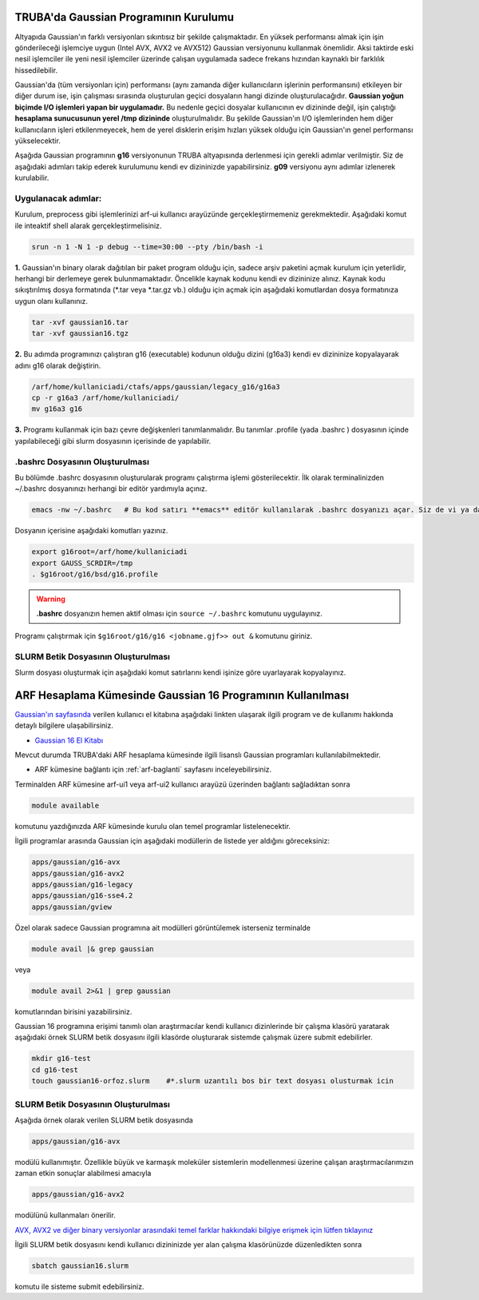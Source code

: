 ======================================
TRUBA'da Gaussian Programının Kurulumu
======================================

Altyapıda Gaussian'ın farklı versiyonları sıkıntısız bir şekilde çalışmaktadır. En yüksek performansı almak için işin gönderileceği işlemciye uygun (Intel AVX, AVX2 ve AVX512) Gaussian versiyonunu kullanmak önemlidir. Aksi taktirde eski nesil işlemciler ile yeni nesil işlemciler üzerinde çalışan uygulamada sadece frekans hızından kaynaklı bir farklılık hissedilebilir. 

Gaussian'da (tüm versiyonları için) performansı (aynı zamanda diğer kullanıcıların işlerinin performansını) etkileyen bir diğer durum ise, işin çalışması sırasında oluşturulan geçici dosyaların hangi dizinde oluşturulacağıdır. **Gaussian yoğun biçimde I/O işlemleri yapan bir uygulamadır.** Bu nedenle geçici dosyalar kullanıcının ev dizininde değil, işin çalıştığı **hesaplama sunucusunun yerel /tmp dizininde** oluşturulmalıdır. Bu şekilde Gaussian'ın I/O işlemlerinden hem diğer kullanıcıların işleri etkilenmeyecek, hem de yerel disklerin erişim hızları yüksek olduğu için Gaussian'ın genel performansı yükselecektir. 

Aşağıda Gaussian programının **g16** versiyonunun TRUBA altyapısında derlenmesi için gerekli adımlar verilmiştir. Siz de aşağıdaki adımları takip  ederek kurulumunu kendi ev dizininizde yapabilirsiniz. **g09** versiyonu aynı adımlar izlenerek kurulabilir.

--------------------
Uygulanacak adımlar:
--------------------

Kurulum, preprocess gibi işlemlerinizi arf-ui kullanıcı arayüzünde gerçekleştirmemeniz gerekmektedir. Aşağıdaki komut ile inteaktif shell alarak gerçekleştirmelisiniz.

.. code-block:: bash

  srun -n 1 -N 1 -p debug --time=30:00 --pty /bin/bash -i


**1.** Gaussian'ın binary olarak dağıtılan bir paket program olduğu için, sadece arşiv paketini açmak kurulum için yeterlidir, herhangi bir derlemeye gerek bulunmamaktadır. Öncelikle kaynak kodunu kendi ev dizininize alınız. Kaynak kodu sıkıştırılmış dosya formatında (\*.tar veya \*.tar.gz vb.) olduğu için açmak için aşağıdaki komutlardan dosya formatınıza uygun olanı kullanınız.

.. code-block:: bash

 tar -xvf gaussian16.tar 
 tar -xvf gaussian16.tgz

**2.** Bu adımda programınızı çalıştıran g16 (executable) kodunun olduğu dizini (g16a3) kendi ev dizininize kopyalayarak adını g16 
olarak değiştirin.  


.. code-block:: bash

  /arf/home/kullaniciadi/ctafs/apps/gaussian/legacy_g16/g16a3
  cp -r g16a3 /arf/home/kullaniciadi/
  mv g16a3 g16

**3.** Programı kullanmak için bazı çevre değişkenleri tanımlanmalıdır. Bu tanımlar .profile (yada .bashrc ) dosyasının içinde yapılabileceği gibi slurm dosyasının içerisinde de yapılabilir.

---------------------------------
 .bashrc Dosyasının Oluşturulması 
---------------------------------

Bu bölümde .bashrc dosyasının oluşturularak programı çalıştırma işlemi gösterilecektir. İlk olarak terminalinizden ~/.bashrc dosyanınızı herhangi bir editör yardımıyla açınız.

.. code-block:: bash

  emacs -nw ~/.bashrc   # Bu kod satırı **emacs** editör kullanılarak .bashrc dosyanızı açar. Siz de vi ya da nano gibi editörlerle aynı işlemi uygulayabilirsiniz. 
 
Dosyanın içerisine aşağıdaki komutları yazınız.

.. code-block:: bash

  export g16root=/arf/home/kullaniciadi
  export GAUSS_SCRDIR=/tmp
  . $g16root/g16/bsd/g16.profile

.. warning:: 

  **.bashrc** dosyanızın hemen aktif olması için ``source ~/.bashrc`` komutunu uygulayınız.

Programı çalıştırmak için ``$g16root/g16/g16 <jobname.gjf>> out &`` komutunu giriniz.

--------------------------------------
SLURM Betik Dosyasının Oluşturulması 
--------------------------------------

Slurm dosyası oluşturmak için aşağıdaki komut satırlarını kendi işinize göre uyarlayarak kopyalayınız. 

.. _arf-g16-kilavuzu:

============================================================
ARF Hesaplama Kümesinde Gaussian 16 Programının Kullanılması
============================================================

`Gaussian'ın sayfasında <http://gaussian.com/>`_ verilen kullanıcı el kitabına aşağıdaki linkten ulaşarak ilgili program ve de kullanımı hakkında detaylı bilgilere ulaşabilirsiniz.

* `Gaussian 16 El Kitabı <http://gaussian.com/man/>`_

Mevcut durumda TRUBA'daki ARF hesaplama kümesinde ilgili lisanslı Gaussian programları kullanılabilmektedir.

* ARF kümesine bağlantı için :ref:`arf-baglanti` sayfasını inceleyebilirsiniz.

Terminalden ARF kümesine arf-ui1 veya arf-ui2 kullanıcı arayüzü üzerinden bağlantı sağladıktan sonra  

.. code-block:: bash

    module available

komutunu yazdığınızda ARF kümesinde kurulu olan temel programlar listelenecektir. 

.. image:: /assets/gaussian/terminal-module.png
   :align: center
   :width: 900px

İlgili programlar arasında Gaussian için aşağıdaki modüllerin de listede yer aldığını göreceksiniz:


.. code-block:: bash

    apps/gaussian/g16-avx
    apps/gaussian/g16-avx2
    apps/gaussian/g16-legacy
    apps/gaussian/g16-sse4.2
    apps/gaussian/gview

Özel olarak sadece Gaussian programına ait modülleri görüntülemek isterseniz terminalde

.. code-block:: bash

    module avail |& grep gaussian

veya

.. code-block:: bash

    module avail 2>&1 | grep gaussian

komutlarından birisini yazabilirsiniz.


Gaussian 16 programına erişimi tanımlı olan araştırmacılar kendi kullanıcı dizinlerinde bir çalışma klasörü yaratarak aşağıdaki örnek SLURM betik dosyasını ilgili klasörde oluşturarak sistemde çalışmak üzere submit edebilirler.

.. code-block:: bash

    mkdir g16-test
    cd g16-test
    touch gaussian16-orfoz.slurm    #*.slurm uzantılı bos bir text dosyası olusturmak icin


--------------------------------------
SLURM Betik Dosyasının Oluşturulması 
--------------------------------------

Aşağıda örnek olarak verilen SLURM betik dosyasında 

.. code-block:: bash

    apps/gaussian/g16-avx
modülü kullanımıştır. Özellikle büyük ve karmaşık moleküler sistemlerin modellenmesi üzerine çalışan araştırmacılarımızın zaman etkin sonuçlar alabilmesi amacıyla 

.. code-block:: bash

    apps/gaussian/g16-avx2
modülünü kullanmaları önerilir. 

`AVX, AVX2 ve diğer binary versiyonlar arasındaki temel farklar hakkındaki bilgiye erişmek için lütfen tıklayınız <https://gaussian.com/g16/g16_plat.pdf>`_ 

.. tabs::

    .. tab:: orfoz

        .. code-block:: bash

            #!/bin/bash
            #SBATCH -p orfoz
            #SBATCH -A kullanici_adi
            #SBATCH -J jobname
            #SBATCH -N 1
            #SBATCH -n 1
            #SBATCH -c 55   # orfoz sunucularinda node basina 55 veya 110 cekirdek talep edilebilir. 
            #SBATCH -C weka
            #SBATCH --time=3-00:00:00
            #SBATCH --output=jobname.out
            #SBATCH --error=slurm-%j.err

            echo "SLURM_NODELIST $SLURM_NODELIST"
            echo "NUMBER OF TASKS $SLURM_NTASKS"
            echo "NUMBER OF CORES=$SLURM_CPUS_PER_TASK"

            module purge
            module load apps/gaussian/g16-avx

            export GAUSS_SCRDIR=/tmp/$SLURM_JOB_ID
            source $g16root/g16/bsd/g16.profile
            
            if [ -d "$GAUSS_SCRDIR" ]
            then
            rm -rf $GAUSS_SCRDIR
            else
            mkdir -p $GAUSS_SCRDIR
            fi

            $g16root/g16/g16 < g16input_file.gjf

            rm -rf $GAUSS_SCRDIR

            exit

    .. tab:: hamsi

        .. code-block:: bash
      
            #!/bin/bash
            #SBATCH -p hamsi
            #SBATCH -A kullanici_adi
            #SBATCH -J jobname
            #SBATCH -N 1
            #SBATCH -n 1
            #SBATCH -c 54   # hamsi sunucularinda node basina 54 cekirdek talep edilebilir. 
            #SBATCH -C weka
            #SBATCH --time=3-00:00:00
            #SBATCH --output=jobname.out
            #SBATCH --error=slurm-%j.err

            echo "SLURM_NODELIST $SLURM_NODELIST"
            echo "NUMBER OF TASKS $SLURM_NTASKS"
            echo "NUMBER OF CORES=$SLURM_CPUS_PER_TASK"

            module purge
            module load apps/gaussian/g16-avx

            export GAUSS_SCRDIR=/tmp/$SLURM_JOB_ID
            source $g16root/g16/bsd/g16.profile
            
            if [ -d "$GAUSS_SCRDIR" ]
            then
            rm -rf $GAUSS_SCRDIR
            else
            mkdir -p $GAUSS_SCRDIR
            fi

            $g16root/g16/g16 < g16input_file.gjf

            rm -rf $GAUSS_SCRDIR

            exit

    .. tab:: barbun

        .. code-block:: bash
      
            #!/bin/bash
            #SBATCH -p barbun
            #SBATCH -A kullanici_adi
            #SBATCH -J jobname
            #SBATCH -N 1
            #SBATCH -n 1
            #SBATCH -c 20   # barbun sunucularinda 20 ve katlari olacak sekilde cekirdek talep edilebilir. 
            #SBATCH --time=3-00:00:00
            #SBATCH --output=jobname.out
            #SBATCH --error=slurm-%j.err

            echo "SLURM_NODELIST $SLURM_NODELIST"
            echo "NUMBER OF TASKS $SLURM_NTASKS"
            echo "NUMBER OF CORES=$SLURM_CPUS_PER_TASK"

            module purge
            module load apps/gaussian/g16-avx

            export GAUSS_SCRDIR=/tmp/$SLURM_JOB_ID
            source $g16root/g16/bsd/g16.profile
            
            if [ -d "$GAUSS_SCRDIR" ]
            then
            rm -rf $GAUSS_SCRDIR
            else
            mkdir -p $GAUSS_SCRDIR
            fi

            $g16root/g16/g16 < g16input_file.gjf

            rm -rf $GAUSS_SCRDIR

            exit



İlgili SLURM betik dosyasını kendi kullanıcı dizininizde yer alan çalışma klasörünüzde düzenledikten sonra

.. code-block:: bash

    sbatch gaussian16.slurm

komutu ile sisteme submit edebilirsiniz.
